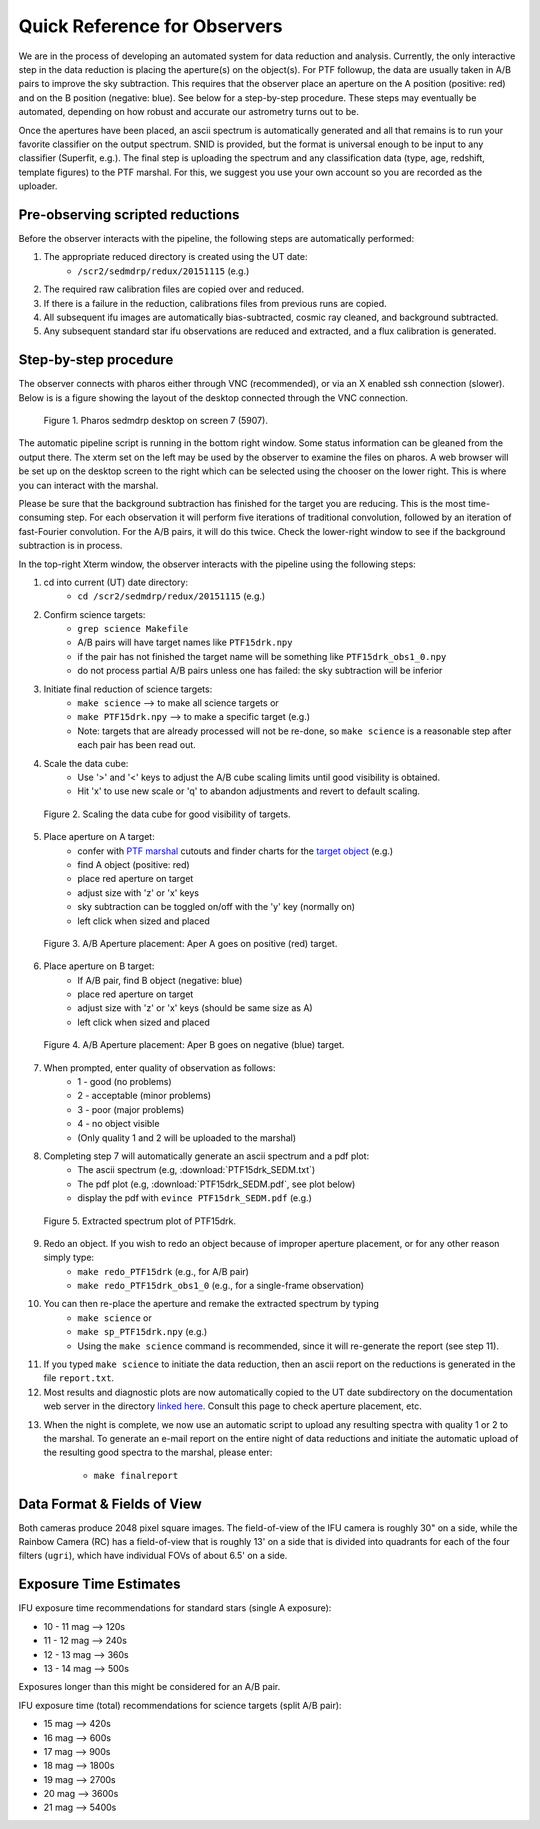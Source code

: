 
Quick Reference for Observers 
=============================

We are in the process of developing an automated system for data reduction
and analysis.  Currently, the only interactive step in the data reduction
is placing the aperture(s) on the object(s).  For PTF followup, the data
are usually taken in A/B pairs to improve the sky subtraction.  This
requires that the observer place an aperture on the A position (positive:
red) and on the B position (negative: blue).  See below for a step-by-step
procedure.  These steps may eventually be automated, depending on how
robust and accurate our astrometry turns out to be.

Once the apertures have been placed, an ascii spectrum is automatically
generated and all that remains is to run your favorite classifier on the
output spectrum.  SNID is provided, but the format is universal enough to
be input to any classifier (Superfit, e.g.). The final step is uploading
the spectrum and any classification data (type, age, redshift, template
figures) to the PTF marshal.  For this, we suggest you use your own account
so you are recorded as the uploader.


Pre-observing scripted reductions
---------------------------------

Before the observer interacts with the pipeline, the following steps are automatically performed:

#. The appropriate reduced directory is created using the UT date:
    * ``/scr2/sedmdrp/redux/20151115`` (e.g.)
#. The required raw calibration files are copied over and reduced.
#. If there is a failure in the reduction, calibrations files from previous runs are copied.
#. All subsequent ifu images are automatically bias-subtracted, cosmic ray cleaned, and background subtracted.
#. Any subsequent standard star ifu observations are reduced and extracted, and a flux calibration is generated.


Step-by-step procedure
----------------------

The observer connects with pharos either through VNC (recommended), or via an X enabled ssh connection (slower).
Below is is a figure showing the layout of the desktop connected through the VNC connection.

.. figure:: PharosSEDMdesktop.png

    Figure 1. Pharos sedmdrp desktop on screen 7 (5907).

The automatic pipeline script is running in the bottom right window.  Some status information can be gleaned from the
output there.  The xterm set on the left may be used by the observer to examine the files on pharos.  A web browser
will be set up on the desktop screen to the right which can be selected using the chooser on the lower right.  This is
where you can interact with the marshal.

Please be sure that the background subtraction has finished for the target you are reducing.
This is the most time-consuming step.  For each observation it will perform five iterations
of traditional convolution, followed by an iteration of fast-Fourier convolution.  For the
A/B pairs, it will do this twice.  Check the lower-right window to see if the background
subtraction is in process.

In the top-right Xterm window, the observer interacts with the pipeline using the following steps:

1. cd into current (UT) date directory:
    * ``cd /scr2/sedmdrp/redux/20151115`` (e.g.)
2. Confirm science targets:
    * ``grep science Makefile``
    * A/B pairs will have target names like ``PTF15drk.npy``
    * if the pair has not finished the target name will be something like ``PTF15drk_obs1_0.npy``
    * do not process partial A/B pairs unless one has failed: the sky subtraction will be inferior
3. Initiate final reduction of science targets:
    * ``make science``  --> to make all science targets or
    * ``make PTF15drk.npy`` --> to make a specific target (e.g.)
    * Note: targets that are already processed will not be re-done, so ``make science`` is a reasonable step after each pair has been read out.
4. Scale the data cube:
    * Use '>' and '<' keys to adjust the A/B cube scaling limits until good visibility is obtained.
    * Hit 'x' to use new scale or 'q' to abandon adjustments and revert to default scaling.

.. figure:: PTF15drk_Scale.png

    Figure 2. Scaling the data cube for good visibility of targets.

5. Place aperture on A target:
    * confer with `PTF marshal`__ cutouts and finder charts for the `target object`__ (e.g.)
    * find A object (positive: red)
    * place red aperture on target
    * adjust size with 'z' or 'x' keys
    * sky subtraction can be toggled on/off with the 'y' key (normally on)
    * left click when sized and placed

__ http://ptf.caltech.edu/cgi-bin/ptf/transient/marshal.cgi
__ http://ptf.caltech.edu/cgi-bin/ptf/transient/view_source.cgi?name=15drk

.. figure:: PTF15drk_AperA.png

    Figure 3. A/B Aperture placement: Aper A goes on positive (red) target.

6. Place aperture on B target:
    * If A/B pair, find B object (negative: blue)
    * place red aperture on target
    * adjust size with 'z' or 'x' keys (should be same size as A)
    * left click when sized and placed

.. figure:: PTF15drk_AperB.png

    Figure 4. A/B Aperture placement: Aper B goes on negative (blue) target.

7. When prompted, enter quality of observation as follows:
    * 1 - good         (no problems)
    * 2 - acceptable   (minor problems)
    * 3 - poor         (major problems)
    * 4 - no object visible
    * (Only quality 1 and 2 will be uploaded to the marshal)

8. Completing step 7 will automatically generate an ascii spectrum and a pdf plot:
    * The ascii spectrum (e.g, :download:`PTF15drk_SEDM.txt`)
    * The pdf plot (e.g, :download:`PTF15drk_SEDM.pdf`, see plot below)
    * display the pdf with ``evince PTF15drk_SEDM.pdf`` (e.g.)

.. figure:: PTF15drk_SEDM.png

    Figure 5. Extracted spectrum plot of PTF15drk.

9. Redo an object.  If you wish to redo an object because of improper aperture placement, or for any other reason simply type:
    * ``make redo_PTF15drk`` (e.g., for A/B pair)
    * ``make redo_PTF15drk_obs1_0`` (e.g., for a single-frame observation)
10. You can then re-place the aperture and remake the extracted spectrum by typing
     * ``make science`` or
     * ``make sp_PTF15drk.npy`` (e.g.)
     * Using the ``make science`` command is recommended, since it will re-generate the report (see step 11).
11. If you typed ``make science`` to initiate the data reduction,
    then an ascii report on the reductions is generated in the file
    ``report.txt``.
12. Most results and diagnostic plots are now automatically copied to the
    UT date subdirectory on the documentation web server in the directory
    `linked here`_.  Consult this page to check aperture placement, etc.

.. _linked here: http://www.astro.caltech.edu/sedm/redux/

13. When the night is complete, we now use an automatic script to upload any
    resulting spectra with quality 1 or 2 to the marshal.  To generate an e-mail
    report on the entire night of data reductions and initiate the automatic
    upload of the resulting good spectra to the marshal, please enter:
     * ``make finalreport``



Data Format & Fields of View
----------------------------

Both cameras produce 2048 pixel square images.  The field-of-view of the IFU camera is roughly 30\" on a side, while
the Rainbow Camera (RC) has a field-of-view that is roughly 13\' on a side that is divided into quadrants for each of
the four filters (``ugri``), which have individual FOVs of about 6.5\' on a side.


Exposure Time Estimates
-----------------------

IFU exposure time recommendations for standard stars (single A exposure):

* 10 - 11 mag --> 120s
* 11 - 12 mag --> 240s
* 12 - 13 mag --> 360s
* 13 - 14 mag --> 500s

Exposures longer than this might be considered for an A/B pair.

IFU exposure time (total) recommendations for science targets (split A/B pair):

* 15 mag --> 420s
* 16 mag --> 600s
* 17 mag --> 900s
* 18 mag --> 1800s
* 19 mag --> 2700s
* 20 mag --> 3600s
* 21 mag --> 5400s
